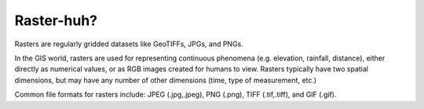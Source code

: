 ..  _getting_started.raster_huh:

***********
Raster-huh?
***********

Rasters are regularly gridded datasets like GeoTIFFs, JPGs, and PNGs.

In the GIS world, rasters are used for representing continuous phenomena (e.g. elevation, rainfall, distance), either directly as numerical values, or as RGB images created for humans to view. Rasters typically have two spatial dimensions, but may have any number of other dimensions (time, type of measurement, etc.)

Common file formats for rasters include: JPEG (.jpg,.jpeg), PNG (.png), TIFF (.tif,.tiff), and GIF (.gif). 
